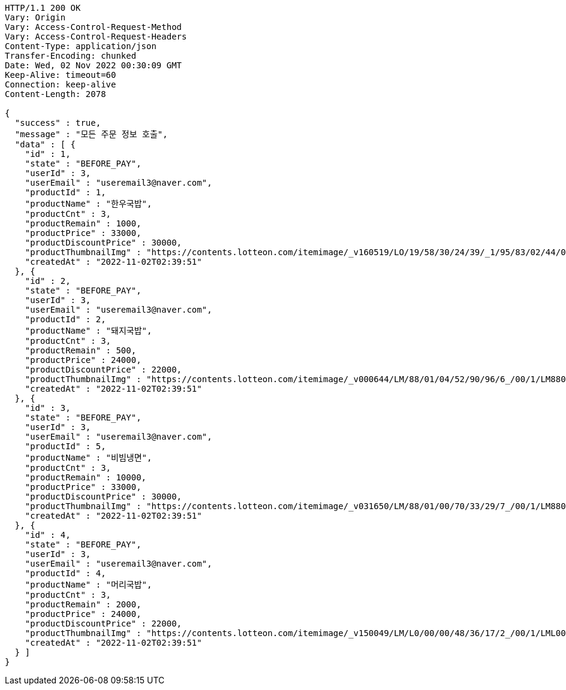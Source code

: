 [source,http,options="nowrap"]
----
HTTP/1.1 200 OK
Vary: Origin
Vary: Access-Control-Request-Method
Vary: Access-Control-Request-Headers
Content-Type: application/json
Transfer-Encoding: chunked
Date: Wed, 02 Nov 2022 00:30:09 GMT
Keep-Alive: timeout=60
Connection: keep-alive
Content-Length: 2078

{
  "success" : true,
  "message" : "모든 주문 정보 호출",
  "data" : [ {
    "id" : 1,
    "state" : "BEFORE_PAY",
    "userId" : 3,
    "userEmail" : "useremail3@naver.com",
    "productId" : 1,
    "productName" : "한우국밥",
    "productCnt" : 3,
    "productRemain" : 1000,
    "productPrice" : 33000,
    "productDiscountPrice" : 30000,
    "productThumbnailImg" : "https://contents.lotteon.com/itemimage/_v160519/LO/19/58/30/24/39/_1/95/83/02/44/0/LO1958302439_1958302440_1.jpg/dims/resizef/554X554",
    "createdAt" : "2022-11-02T02:39:51"
  }, {
    "id" : 2,
    "state" : "BEFORE_PAY",
    "userId" : 3,
    "userEmail" : "useremail3@naver.com",
    "productId" : 2,
    "productName" : "돼지국밥",
    "productCnt" : 3,
    "productRemain" : 500,
    "productPrice" : 24000,
    "productDiscountPrice" : 22000,
    "productThumbnailImg" : "https://contents.lotteon.com/itemimage/_v000644/LM/88/01/04/52/90/96/6_/00/1/LM8801045290966_001_1.jpg/dims/optimize/dims/resizemc/360x360",
    "createdAt" : "2022-11-02T02:39:51"
  }, {
    "id" : 3,
    "state" : "BEFORE_PAY",
    "userId" : 3,
    "userEmail" : "useremail3@naver.com",
    "productId" : 5,
    "productName" : "비빔냉면",
    "productCnt" : 3,
    "productRemain" : 10000,
    "productPrice" : 33000,
    "productDiscountPrice" : 30000,
    "productThumbnailImg" : "https://contents.lotteon.com/itemimage/_v031650/LM/88/01/00/70/33/29/7_/00/1/LM8801007033297_001_1.jpg/dims/optimize/dims/resizemc/360x360",
    "createdAt" : "2022-11-02T02:39:51"
  }, {
    "id" : 4,
    "state" : "BEFORE_PAY",
    "userId" : 3,
    "userEmail" : "useremail3@naver.com",
    "productId" : 4,
    "productName" : "머리국밥",
    "productCnt" : 3,
    "productRemain" : 2000,
    "productPrice" : 24000,
    "productDiscountPrice" : 22000,
    "productThumbnailImg" : "https://contents.lotteon.com/itemimage/_v150049/LM/L0/00/00/48/36/17/2_/00/1/LML000004836172_001_1.jpg/dims/resizef/554X554",
    "createdAt" : "2022-11-02T02:39:51"
  } ]
}
----